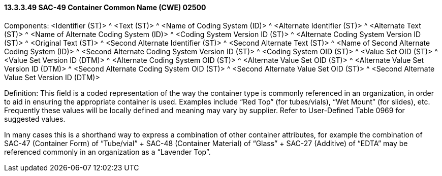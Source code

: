 ==== 13.3.3.49 SAC-49 Container Common Name (CWE) 02500

Components: <Identifier (ST)> ^ <Text (ST)> ^ <Name of Coding System (ID)> ^ <Alternate Identifier (ST)> ^ <Alternate Text (ST)> ^ <Name of Alternate Coding System (ID)> ^ <Coding System Version ID (ST)> ^ <Alternate Coding System Version ID (ST)> ^ <Original Text (ST)> ^ <Second Alternate Identifier (ST)> ^ <Second Alternate Text (ST)> ^ <Name of Second Alternate Coding System (ID)> ^ <Second Alternate Coding System Version ID (ST)> ^ <Coding System OID (ST)> ^ <Value Set OID (ST)> ^ <Value Set Version ID (DTM)> ^ <Alternate Coding System OID (ST)> ^ <Alternate Value Set OID (ST)> ^ <Alternate Value Set Version ID (DTM)> ^ <Second Alternate Coding System OID (ST)> ^ <Second Alternate Value Set OID (ST)> ^ <Second Alternate Value Set Version ID (DTM)>

Definition: This field is a coded representation of the way the container type is commonly referenced in an organization, in order to aid in ensuring the appropriate container is used. Examples include “Red Top” (for tubes/vials), “Wet Mount” (for slides), etc. Frequently these values will be locally defined and meaning may vary by supplier. Refer to User-Defined Table 0969 for suggested values.

In many cases this is a shorthand way to express a combination of other container attributes, for example the combination of SAC-47 (Container Form) of “Tube/vial” + SAC-48 (Container Material) of “Glass” + SAC-27 (Additive) of “EDTA” may be referenced commonly in an organization as a “Lavender Top”.

